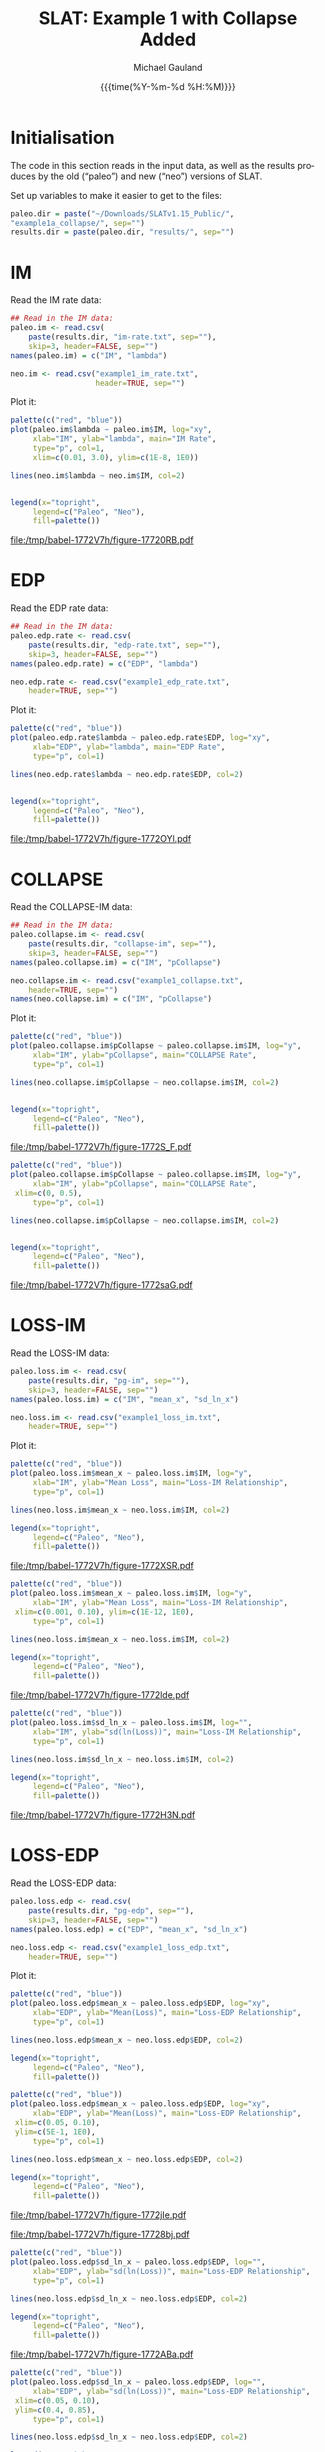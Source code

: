 #+Title:     SLAT: Example 1 with Collapse Added
#+AUTHOR:    Michael Gauland
#+EMAIL:     michael.gauland@canterbury.ac.nz
#+DATE:      {{{time(%Y-%m-%d %H:%M)}}}
#+DESCRIPTION: 
#+KEYWORDS:
#+LANGUAGE:  en
#+OPTIONS:   H:6 num:t toc:4 \n:nil @:t ::t |:t ^:{} -:t f:t *:t <:t
#+OPTIONS:   TeX:dvipng LaTeX:dvipng skip:nil d:nil todo:t pri:nil tags:not-in-toc
#+OPTIONS:   timestamp:t email:t
#+OPTIONS:   ':t
#+INFOJS_OPT: view:nil toc:t ltoc:t mouse:underline buttons:0 path:http://orgmode.org/org-info.js
#+EXPORT_SELECT_TAGS: export
#+EXPORT_EXCLUDE_TAGS: noexport
#+LaTeX_CLASS: article
#+LaTeX_CLASS_OPTIONS: [a4paper]
#+LATEX_HEADER: \usepackage{unicode-math}
#+LaTex_header: \usepackage{epstopdf}
#+LATEX_HEADER: \usepackage{register}
#+LATEX_HEADER: \usepackage{bytefield}
#+LATEX_HEADER: \usepackage{parskip}
#+LATEX_HEADER: \usepackage{tabulary}
#+LATEX_HEADER: \usepackage[section]{placeins}
#+LATEX_HEADER: \usepackage[htt]{hyphenat}
#+LATEX_HEADER: \setlength{\parindent}{0pt}
#+LATEX_HEADER: \lstset{keywordstyle=\color{blue}\bfseries}
#+LATEX_HEADER: \newfontfamily\listingsfont[Scale=.7]{DejaVu Sans Mono}
#+LATEX_HEADER: \lstset{basicstyle=\listingsfont}
#+LATEX_HEADER: \lstset{showspaces=false}
#+LATEX_HEADER: \lstset{columns=fixed}
#+LATEX_HEADER: \lstset{extendedchars=true}
#+LATEX_HEADER: \lstset{frame=shadowbox}
#+LATEX_HEADER: \lstset{basicstyle=\ttfamily}
#+LATEX_HEADER: \definecolor{mygray}{gray}{0.8}
#+LATEX_HEADER: \lstset{rulesepcolor=\color{mygray}}
#+LATEX_HEADER: \lstdefinelanguage{dash}{rulecolor=\color{green},rulesepcolor=\color{mygray},frameround=ffff,backgroundcolor=\color{white}}
#+LATEX_HEADER: \lstdefinelanguage{fundamental}{basicstyle=\ttfamily\scriptsize,rulesepcolor=\color{cyan},frameround=tttt,backgroundcolor=\color{white},breaklines=true}
#+LATEX_HEADER: \usepackage{pst-circ}
#+LATEX_HEADER: \usepackage[hang,small,bf]{caption}
#+LATEX_HEADER: \setlength{\captionmargin}{20pt}
#+LINK_UP:   
#+LINK_HOME: 
#+XSLT:
#+STARTUP: overview
#+STARTUP: align
#+STARTUP: noinlineimages
#+PROPERTY: exports both

* Initialisation
  The code in this section reads in the input data, as well as the results
  produces by the old ("paleo") and new ("neo") versions of SLAT.

  Set up variables to make it easier to get to the files:
  #+BEGIN_SRC R :session :exports both :results output
    paleo.dir = paste("~/Downloads/SLATv1.15_Public/",
	"example1a_collapse/", sep="")
    results.dir = paste(paleo.dir, "results/", sep="")
  #+END_SRC

  #+RESULTS:
  
* IM
  Read the IM rate data:
  #+BEGIN_SRC R :session :exports both :results output
    ## Read in the IM data:
    paleo.im <- read.csv(
        paste(results.dir, "im-rate.txt", sep=""),
        skip=3, header=FALSE, sep="")
    names(paleo.im) = c("IM", "lambda")

    neo.im <- read.csv("example1_im_rate.txt", 
                       header=TRUE, sep="")
  #+END_SRC
  
  #+RESULTS:

  Plot it:
  #+NAME: im-rate
  #+HEADER: :results graphics
  #+HEADER: :file (org-babel-temp-file "./figure-" ".pdf")
  #+BEGIN_SRC R :session :exports both
    palette(c("red", "blue"))
    plot(paleo.im$lambda ~ paleo.im$IM, log="xy", 
         xlab="IM", ylab="lambda", main="IM Rate",
         type="p", col=1,
         xlim=c(0.01, 3.0), ylim=c(1E-8, 1E0))

    lines(neo.im$lambda ~ neo.im$IM, col=2)


    legend(x="topright",
         legend=c("Paleo", "Neo"),
         fill=palette())
  #+END_SRC

  #+CAPTION: IM rate calculations
  #+ATTR_LaTeX: :width \textwidth*4/4 :placement [h!bt]
  #+NAME: fig:im-rate
  #+RESULTS: im-rate
  [[file:/tmp/babel-1772V7h/figure-17720RB.pdf]]

* EDP
  Read the EDP rate data:
  #+BEGIN_SRC R :session :exports both :results output
    ## Read in the IM data:
    paleo.edp.rate <- read.csv(
        paste(results.dir, "edp-rate.txt", sep=""),
        skip=3, header=FALSE, sep="")
    names(paleo.edp.rate) = c("EDP", "lambda")

    neo.edp.rate <- read.csv("example1_edp_rate.txt", 
        header=TRUE, sep="")
  #+END_SRC
  
  #+RESULTS:

  Plot it:
  #+NAME: edp-rate
  #+HEADER: :results graphics
  #+HEADER: :file (org-babel-temp-file "./figure-" ".pdf")
  #+BEGIN_SRC R :session :exports both
    palette(c("red", "blue"))
    plot(paleo.edp.rate$lambda ~ paleo.edp.rate$EDP, log="xy", 
         xlab="EDP", ylab="lambda", main="EDP Rate",
         type="p", col=1)

    lines(neo.edp.rate$lambda ~ neo.edp.rate$EDP, col=2)


    legend(x="topright",
         legend=c("Paleo", "Neo"),
         fill=palette())
  #+END_SRC

  #+CAPTION: EDP rate calculations
  #+ATTR_LaTeX: :width \textwidth*4/4 :placement [h!bt]
  #+NAME: fig:edp-rate
  #+RESULTS: edp-rate
  [[file:/tmp/babel-1772V7h/figure-1772OYl.pdf]]

* COLLAPSE
  Read the COLLAPSE-IM data:
  #+BEGIN_SRC R :session :exports both :results output
    ## Read in the IM data:
    paleo.collapse.im <- read.csv(
        paste(results.dir, "collapse-im", sep=""),
        skip=3, header=FALSE, sep="")
    names(paleo.collapse.im) = c("IM", "pCollapse")

    neo.collapse.im <- read.csv("example1_collapse.txt", 
        header=TRUE, sep="")
    names(neo.collapse.im) = c("IM", "pCollapse")
  #+END_SRC
  
  #+RESULTS:


  Plot it:
  #+NAME: collapse-im
  #+HEADER: :results graphics
  #+HEADER: :file (org-babel-temp-file "./figure-" ".pdf")
  #+BEGIN_SRC R :session :exports both
    palette(c("red", "blue"))
    plot(paleo.collapse.im$pCollapse ~ paleo.collapse.im$IM, log="y", 
         xlab="IM", ylab="pCollapse", main="COLLAPSE Rate",
         type="p", col=1)

    lines(neo.collapse.im$pCollapse ~ neo.collapse.im$IM, col=2)


    legend(x="topright",
         legend=c("Paleo", "Neo"),
         fill=palette())
  #+END_SRC

  #+CAPTION: Probability of Collapse calculations
  #+ATTR_LaTeX: :width \textwidth*4/4 :placement [h!bt]
  #+NAME: fig:collapse-im
  #+RESULTS: collapse-im
  [[file:/tmp/babel-1772V7h/figure-1772S_F.pdf]]

  #+NAME: collapse-im-zoom
  #+HEADER: :results graphics
  #+HEADER: :file (org-babel-temp-file "./figure-" ".pdf")
  #+BEGIN_SRC R :session :exports both
    palette(c("red", "blue"))
    plot(paleo.collapse.im$pCollapse ~ paleo.collapse.im$IM, log="y", 
         xlab="IM", ylab="pCollapse", main="COLLAPSE Rate",
	 xlim=c(0, 0.5),
         type="p", col=1)

    lines(neo.collapse.im$pCollapse ~ neo.collapse.im$IM, col=2)


    legend(x="topright",
         legend=c("Paleo", "Neo"),
         fill=palette())
  #+END_SRC

  #+CAPTION: COLLAPSE rate calculations
  #+ATTR_LaTeX: :width \textwidth*4/4 :placement [h!bt]
  #+NAME: fig:collapse-im-zoom
  #+RESULTS: collapse-im-zoom
  [[file:/tmp/babel-1772V7h/figure-1772saG.pdf]]
* LOSS-IM
  Read the LOSS-IM data:
  #+BEGIN_SRC R :session :exports both :results output
    paleo.loss.im <- read.csv(
        paste(results.dir, "pg-im", sep=""),
        skip=3, header=FALSE, sep="")
    names(paleo.loss.im) = c("IM", "mean_x", "sd_ln_x")

    neo.loss.im <- read.csv("example1_loss_im.txt", 
        header=TRUE, sep="")
  #+END_SRC
  
  #+RESULTS:

  Plot it:
  #+NAME: loss.im-mean
  #+HEADER: :results graphics
  #+HEADER: :file (org-babel-temp-file "./figure-" ".pdf")
  #+BEGIN_SRC R :session :exports both
    palette(c("red", "blue"))
    plot(paleo.loss.im$mean_x ~ paleo.loss.im$IM, log="y", 
         xlab="IM", ylab="Mean Loss", main="Loss-IM Relationship",
         type="p", col=1)

    lines(neo.loss.im$mean_x ~ neo.loss.im$IM, col=2)

    legend(x="topright",
         legend=c("Paleo", "Neo"),
         fill=palette())
  #+END_SRC

  #+CAPTION: Loss-IM calculations
  #+ATTR_LaTeX: :width \textwidth*4/4 :placement [h!bt]
  #+NAME: fig:loss.im-mean
  #+RESULTS: loss.im-mean
  [[file:/tmp/babel-1772V7h/figure-1772XSR.pdf]]

  #+NAME: loss.im-mean-zoom
  #+HEADER: :results graphics
  #+HEADER: :file (org-babel-temp-file "./figure-" ".pdf")
  #+BEGIN_SRC R :session :exports both
    palette(c("red", "blue"))
    plot(paleo.loss.im$mean_x ~ paleo.loss.im$IM, log="y", 
         xlab="IM", ylab="Mean Loss", main="Loss-IM Relationship",
	 xlim=c(0.001, 0.10), ylim=c(1E-12, 1E0),
         type="p", col=1)

    lines(neo.loss.im$mean_x ~ neo.loss.im$IM, col=2)

    legend(x="topright",
         legend=c("Paleo", "Neo"),
         fill=palette())
  #+END_SRC

  #+CAPTION: Loss-IM calculations
  #+ATTR_LaTeX: :width \textwidth*4/4 :placement [h!bt]
  #+NAME: fig:loss.im-mean-zoom
  #+RESULTS: loss.im-mean-zoom
  [[file:/tmp/babel-1772V7h/figure-1772lde.pdf]]


  #+NAME: loss.im-sd
  #+HEADER: :results graphics
  #+HEADER: :file (org-babel-temp-file "./figure-" ".pdf")
  #+BEGIN_SRC R :session :exports both
    palette(c("red", "blue"))
    plot(paleo.loss.im$sd_ln_x ~ paleo.loss.im$IM, log="", 
         xlab="IM", ylab="sd(ln(Loss))", main="Loss-IM Relationship",
         type="p", col=1)

    lines(neo.loss.im$sd_ln_x ~ neo.loss.im$IM, col=2)

    legend(x="topright",
         legend=c("Paleo", "Neo"),
         fill=palette())
  #+END_SRC

  #+CAPTION: LOSS.IM rate calculations
  #+ATTR_LaTeX: :width \textwidth*4/4 :placement [h!bt]
  #+NAME: fig:loss.im-sd
  #+RESULTS: loss.im-sd
  [[file:/tmp/babel-1772V7h/figure-1772H3N.pdf]]


* LOSS-EDP
  Read the LOSS-EDP data:
  #+BEGIN_SRC R :session :exports both :results output
    paleo.loss.edp <- read.csv(
        paste(results.dir, "pg-edp", sep=""),
        skip=3, header=FALSE, sep="")
    names(paleo.loss.edp) = c("EDP", "mean_x", "sd_ln_x")

    neo.loss.edp <- read.csv("example1_loss_edp.txt", 
        header=TRUE, sep="")
  #+END_SRC
  
  #+RESULTS:

  Plot it:
  #+NAME: loss.edp-mean
  #+HEADER: :results graphics
  #+HEADER: :file (org-babel-temp-file "./figure-" ".pdf")
  #+BEGIN_SRC R :session :exports both
    palette(c("red", "blue"))
    plot(paleo.loss.edp$mean_x ~ paleo.loss.edp$EDP, log="xy", 
         xlab="EDP", ylab="Mean(Loss)", main="Loss-EDP Relationship",
         type="p", col=1)

    lines(neo.loss.edp$mean_x ~ neo.loss.edp$EDP, col=2)

    legend(x="topright",
         legend=c("Paleo", "Neo"),
         fill=palette())
  #+END_SRC

  #+NAME: loss.edp-mean-zoom
  #+HEADER: :results graphics
  #+HEADER: :file (org-babel-temp-file "./figure-" ".pdf")
  #+BEGIN_SRC R :session :exports both
    palette(c("red", "blue"))
    plot(paleo.loss.edp$mean_x ~ paleo.loss.edp$EDP, log="xy", 
         xlab="EDP", ylab="Mean(Loss)", main="Loss-EDP Relationship",
	 xlim=c(0.05, 0.10),
	 ylim=c(5E-1, 1E0),
         type="p", col=1)

    lines(neo.loss.edp$mean_x ~ neo.loss.edp$EDP, col=2)

    legend(x="topright",
         legend=c("Paleo", "Neo"),
         fill=palette())
  #+END_SRC

  #+RESULTS: loss.edp-mean-zoom
  [[file:/tmp/babel-1772V7h/figure-1772jIe.pdf]]

  #+CAPTION: Loss-EDP rate calculations
  #+ATTR_LaTeX: :width \textwidth*4/4 :placement [h!bt]
  #+NAME: fig:loss.edp-mean
  #+RESULTS: loss.edp-mean
  [[file:/tmp/babel-1772V7h/figure-17728bj.pdf]]


  #+NAME: loss.edp-sd
  #+HEADER: :results graphics
  #+HEADER: :file (org-babel-temp-file "./figure-" ".pdf")
  #+BEGIN_SRC R :session :exports both
    palette(c("red", "blue"))
    plot(paleo.loss.edp$sd_ln_x ~ paleo.loss.edp$EDP, log="", 
         xlab="EDP", ylab="sd(ln(Loss))", main="Loss-EDP Relationship",
         type="p", col=1)

    lines(neo.loss.edp$sd_ln_x ~ neo.loss.edp$EDP, col=2)

    legend(x="topright",
         legend=c("Paleo", "Neo"),
         fill=palette())
  #+END_SRC

  #+CAPTION: Loss-EDP calculations
  #+ATTR_LaTeX: :width \textwidth*4/4 :placement [h!bt]
  #+NAME: fig:loss.edp-sd
  #+RESULTS: loss.edp-sd
  [[file:/tmp/babel-1772V7h/figure-1772ABa.pdf]]


  #+NAME: loss.edp-sd-zoom
  #+HEADER: :results graphics
  #+HEADER: :file (org-babel-temp-file "./figure-" ".pdf")
  #+BEGIN_SRC R :session :exports both
    palette(c("red", "blue"))
    plot(paleo.loss.edp$sd_ln_x ~ paleo.loss.edp$EDP, log="", 
         xlab="EDP", ylab="sd(ln(Loss))", main="Loss-EDP Relationship",
	 xlim=c(0.05, 0.10),
	 ylim=c(0.4, 0.85),
         type="p", col=1)

    lines(neo.loss.edp$sd_ln_x ~ neo.loss.edp$EDP, col=2)

    legend(x="topright",
         legend=c("Paleo", "Neo"),
         fill=palette())
  #+END_SRC

  #+CAPTION: Loss-EDP calculations
  #+ATTR_LaTeX: :width \textwidth*4/4 :placement [h!bt]
  #+NAME: fig:loss.edp-sd-zoom
  #+RESULTS: loss.edp-sd-zoom
  [[file:/tmp/babel-1772V7h/figure-1772K8M.pdf]]

